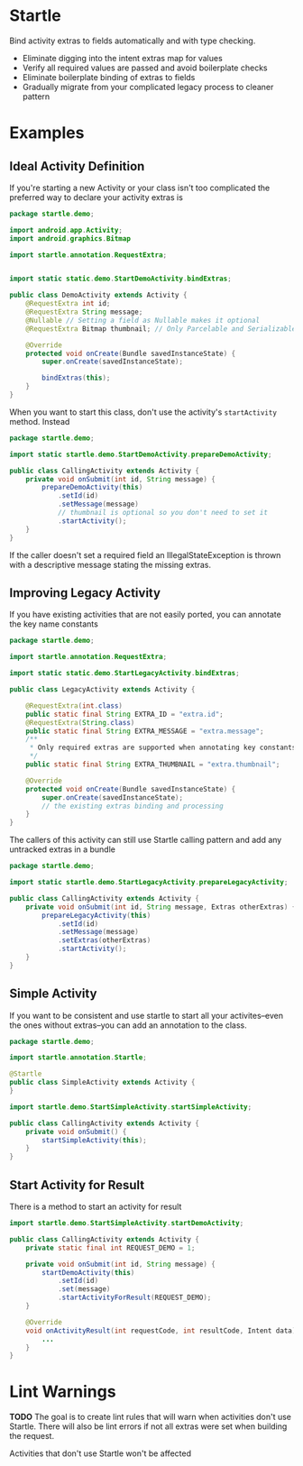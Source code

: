 * Startle

Bind activity extras to fields automatically and with type checking.

 - Eliminate digging into the intent extras map for values
 - Verify all required values are passed and avoid boilerplate checks
 - Eliminate boilerplate binding of extras to fields
 - Gradually migrate from your complicated legacy process to cleaner pattern

* Examples

** Ideal Activity Definition

If you're starting a new Activity or your class isn't too complicated the preferred way to declare your activity extras is

#+begin_src java
  package startle.demo;

  import android.app.Activity;
  import android.graphics.Bitmap

  import startle.annotation.RequestExtra;


  import static static.demo.StartDemoActivity.bindExtras;

  public class DemoActivity extends Activity {
      @RequestExtra int id;
      @RequestExtra String message;
      @Nullable // Setting a field as Nullable makes it optional
      @RequestExtra Bitmap thumbnail; // Only Parcelable and Serializable objects allowed

      @Override
      protected void onCreate(Bundle savedInstanceState) {
          super.onCreate(savedInstanceState);

          bindExtras(this);
      }
  }
#+end_src

When you want to start this class, don't use the activity's ~startActivity~ method. Instead

#+begin_src java
  package startle.demo;

  import static startle.demo.StartDemoActivity.prepareDemoActivity;

  public class CallingActivity extends Activity {
      private void onSubmit(int id, String message) {
          prepareDemoActivity(this)
              .setId(id)
              .setMessage(message)
              // thumbnail is optional so you don't need to set it
              .startActivity();
      }
  }
#+end_src

If the caller doesn't set a required field an IllegalStateException is thrown with a descriptive message stating the missing extras.

** Improving Legacy Activity

If you have existing activities that are not easily ported, you can annotate the key name constants

#+begin_src java
  package startle.demo;

  import startle.annotation.RequestExtra;

  import static static.demo.StartLegacyActivity.bindExtras;

  public class LegacyActivity extends Activity {
    
      @RequestExtra(int.class)
      public static final String EXTRA_ID = "extra.id";
      @RequestExtra(String.class)
      public static final String EXTRA_MESSAGE = "extra.message";
      /**
       ,* Only required extras are supported when annotating key constants
       ,*/
      public static final String EXTRA_THUMBNAIL = "extra.thumbnail";

      @Override
      protected void onCreate(Bundle savedInstanceState) {
          super.onCreate(savedInstanceState);
          // the existing extras binding and processing
      }
  }
#+end_src

The callers of this activity can still use Startle calling pattern and add any untracked extras in a bundle

#+begin_src java
  package startle.demo;

  import static startle.demo.StartLegacyActivity.prepareLegacyActivity;

  public class CallingActivity extends Activity {
      private void onSubmit(int id, String message, Extras otherExtras) {
          prepareLegacyActivity(this)
              .setId(id)
              .setMessage(message)
              .setExtras(otherExtras)
              .startActivity();
      }
  }

#+end_src

** Simple Activity

If you want to be consistent and use startle to start all your activites--even the ones without extras--you can add an annotation to the class.

#+begin_src java
  package startle.demo;

  import startle.annotation.Startle;

  @Startle
  public class SimpleActivity extends Activity {
  }
#+end_src

#+begin_src java
  import startle.demo.StartSimpleActivity.startSimpleActivity;

  public class CallingActivity extends Activity {
      private void onSubmit() {
          startSimpleActivity(this);
      }
  }
#+end_src

** Start Activity for Result

There is a method to start an activity for result

#+begin_src java
  import startle.demo.StartSimpleActivity.startDemoActivity;

  public class CallingActivity extends Activity {
      private static final int REQUEST_DEMO = 1;

      private void onSubmit(int id, String message) {
          startDemoActivity(this)
              .setId(id)
              .set(message)
              .startActivityForResult(REQUEST_DEMO);
      }

      @Override
      void onActivityResult(int requestCode, int resultCode, Intent data) {
          ...
      }
  }
#+end_src

* Lint Warnings
  *TODO* The goal is to create lint rules that will warn when activities don't use Startle. There will also be lint errors if not all extras were set when building the request.

  Activities that don't use Startle won't be affected
